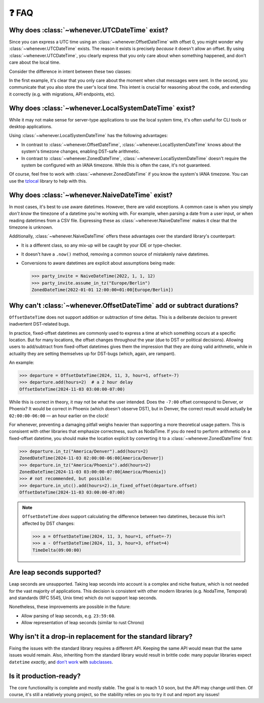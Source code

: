❓ FAQ
======

.. _faq-why-utc:

Why does :class:`~whenever.UTCDateTime` exist?
~~~~~~~~~~~~~~~~~~~~~~~~~~~~~~~~~~~~~~~~~~~~~~

Since you can express a UTC time using an :class:`~whenever.OffsetDateTime`
with offset 0, you might wonder why :class:`~whenever.UTCDateTime` exists.
The reason it exists is precisely *because* it doesn't allow an offset.
By using :class:`~whenever.UTCDateTime`, you clearly express that you only 
care about when something happened, and don't care about the local time.

Consider the difference in intent between these two classes:

.. code-block:: python
   :emphasize-lines: 2

   class ChatMessage:
       sent: UTCDateTime
       content: str


.. code-block:: python
   :emphasize-lines: 2

   class ChatMessage:
       sent: OffsetDateTime
       content: str

In the first example, it's clear that you only care about the moment when
chat messages were sent.
In the second, you communicate that you also store the user's local time.
This intent is crucial for reasoning about the code,
and extending it correctly (e.g. with migrations, API endpoints, etc).

.. _faq-why-local:

Why does :class:`~whenever.LocalSystemDateTime` exist?
~~~~~~~~~~~~~~~~~~~~~~~~~~~~~~~~~~~~~~~~~~~~~~~~~~~~~~

While it may not make sense for server-type applications to use the local system time,
it's often useful for CLI tools or desktop applications.

Using :class:`~whenever.LocalSystemDateTime` has the following advantages:

- In contrast to :class:`~whenever.OffsetDateTime`, 
  :class:`~whenever.LocalSystemDateTime` knows about the system's timezone changes,
  enabling DST-safe arithmetic.
- In contrast to :class:`~whenever.ZonedDateTime`, 
  :class:`~whenever.LocalSystemDateTime` doesn't require the system be configured with an IANA timezone.
  While this is often the case, it's not guaranteed.

Of course, feel free to work with :class:`~whenever.ZonedDateTime` if
you know the system's IANA timezone. You can use
the `tzlocal <https://pypi.org/project/tzlocal/>`_ library to help with this.

.. _faq-why-naive:

Why does :class:`~whenever.NaiveDateTime` exist?
~~~~~~~~~~~~~~~~~~~~~~~~~~~~~~~~~~~~~~~~~~~~~~~~~

In most cases, it's best to use aware datetimes. However, there are valid exceptions.
A common case is when you simply *don't know* the timezone 
of a datetime you're working with.
For example, when parsing a date from a user input, 
or when reading datetimes from a CSV file.
Expressing these as :class:`~whenever.NaiveDateTime` makes it clear that
the timezone is unknown.

Additionally, :class:`~whenever.NaiveDateTime` offers these advantages over the standard library's
counterpart:

- It is a different class, so any mix-up will be caught by your IDE or type-checker.
- It doesn't have a ``.now()`` method, removing a common source of mistakenly naive datetimes.
- Conversions to aware datetimes are explicit about assumptions being made:

  >>> party_invite = NaiveDateTime(2022, 1, 1, 12)
  >>> party_invite.assume_in_tz("Europe/Berlin")
  ZonedDateTime(2022-01-01 12:00:00+01:00[Europe/Berlin])

.. _faq-offset-arithmetic:

Why can't :class:`~whenever.OffsetDateTime` add or subtract durations?
~~~~~~~~~~~~~~~~~~~~~~~~~~~~~~~~~~~~~~~~~~~~~~~~~~~~~~~~~~~~~~~~~~~~~~

``OffsetDateTime`` does not support addition or subtraction of time deltas.
This is a deliberate decision to prevent inadvertent DST-related bugs.

In practice, fixed-offset datetimes are commonly used to express a time at
which something occurs at a specific location.
But for many locations, the offset changes throughout the year
(due to DST or political decisions).
Allowing users to add/subtract from fixed-offset datetimes gives them the
impression that they are doing valid arithmetic,
while in actuality they are setting themselves up for DST-bugs
(which, again, are rampant).

An example:

>>> departure = OffsetDateTime(2024, 11, 3, hour=1, offset=-7)
>>> departure.add(hours=2)  # a 2 hour delay
OffsetDateTime(2024-11-03 03:00:00-07:00)

While this is correct in theory, it may not be what the user intended.
Does the ``-7:00`` offset correspond to Denver, or Phoenix?
It would be correct in Phoenix (which doesn't observe DST), but
in Denver, the correct result would
actually be ``02:00:00-06:00`` — an hour earlier on the clock!

For whenever, preventing a damaging pitfall weighs heavier than supporting
a more theoretical usage pattern.
This is consisent with other libraries that emphasize correctness, such as NodaTime.
If you do need to perform arithmetic on a fixed-offset datetime,
you should make the location explicit by converting it to a
:class:`~whenever.ZonedDateTime` first:

>>> departure.in_tz("America/Denver").add(hours=2)
ZonedDateTime(2024-11-03 02:00:00-06:00[America/Denver])
>>> departure.in_tz("America/Phoenix").add(hours=2)
ZonedDateTime(2024-11-03 03:00:00-07:00[America/Phoenix])
>>> # not recommended, but possible:
>>> departure.in_utc().add(hours=2).in_fixed_offset(departure.offset)
OffsetDateTime(2024-11-03 03:00:00-07:00)

.. note::

   ``OffsetDateTime`` *does* support calculating the difference between two datetimes,
   because this isn't affected by DST changes:

   >>> a = OffsetDateTime(2024, 11, 3, hour=1, offset=-7)
   >>> a - OffsetDateTime(2024, 11, 3, hour=3, offset=4)
   TimeDelta(09:00:00)

.. _faq-leap-seconds:

Are leap seconds supported?
~~~~~~~~~~~~~~~~~~~~~~~~~~~

Leap seconds are unsupported.
Taking leap seconds into account is a complex and niche feature,
which is not needed for the vast majority of applications.
This decision is consistent with other modern libraries
(e.g. NodaTime, Temporal) and standards (RFC 5545, Unix time) which
do not support leap seconds.

Nonetheless, these improvements are possible in the future:

- Allow parsing of leap seconds, e.g. ``23:59:60``.
- Allow representation of leap seconds (similar to rust Chrono)

.. _faq-why-not-dropin:

Why isn't it a drop-in replacement for the standard library?
~~~~~~~~~~~~~~~~~~~~~~~~~~~~~~~~~~~~~~~~~~~~~~~~~~~~~~~~~~~~~

Fixing the issues with the standard library requires a different API.
Keeping the same API would mean that the same issues would remain.
Also, inheriting from the standard library would result in brittle code:
many popular libraries expect ``datetime`` *exactly*,
and `don't work <https://github.com/sdispater/pendulum/issues/289#issue-371964426>`_
with `subclasses <https://github.com/sdispater/pendulum/issues/131#issue-241088629>`_.

.. _faq-production-ready:

Is it production-ready?
~~~~~~~~~~~~~~~~~~~~~~~

The core functionality is complete and mostly stable.
The goal is to reach 1.0 soon, but the API may change until then.
Of course, it's still a relatively young project, so the stability relies
on you to try it out and report any issues!
